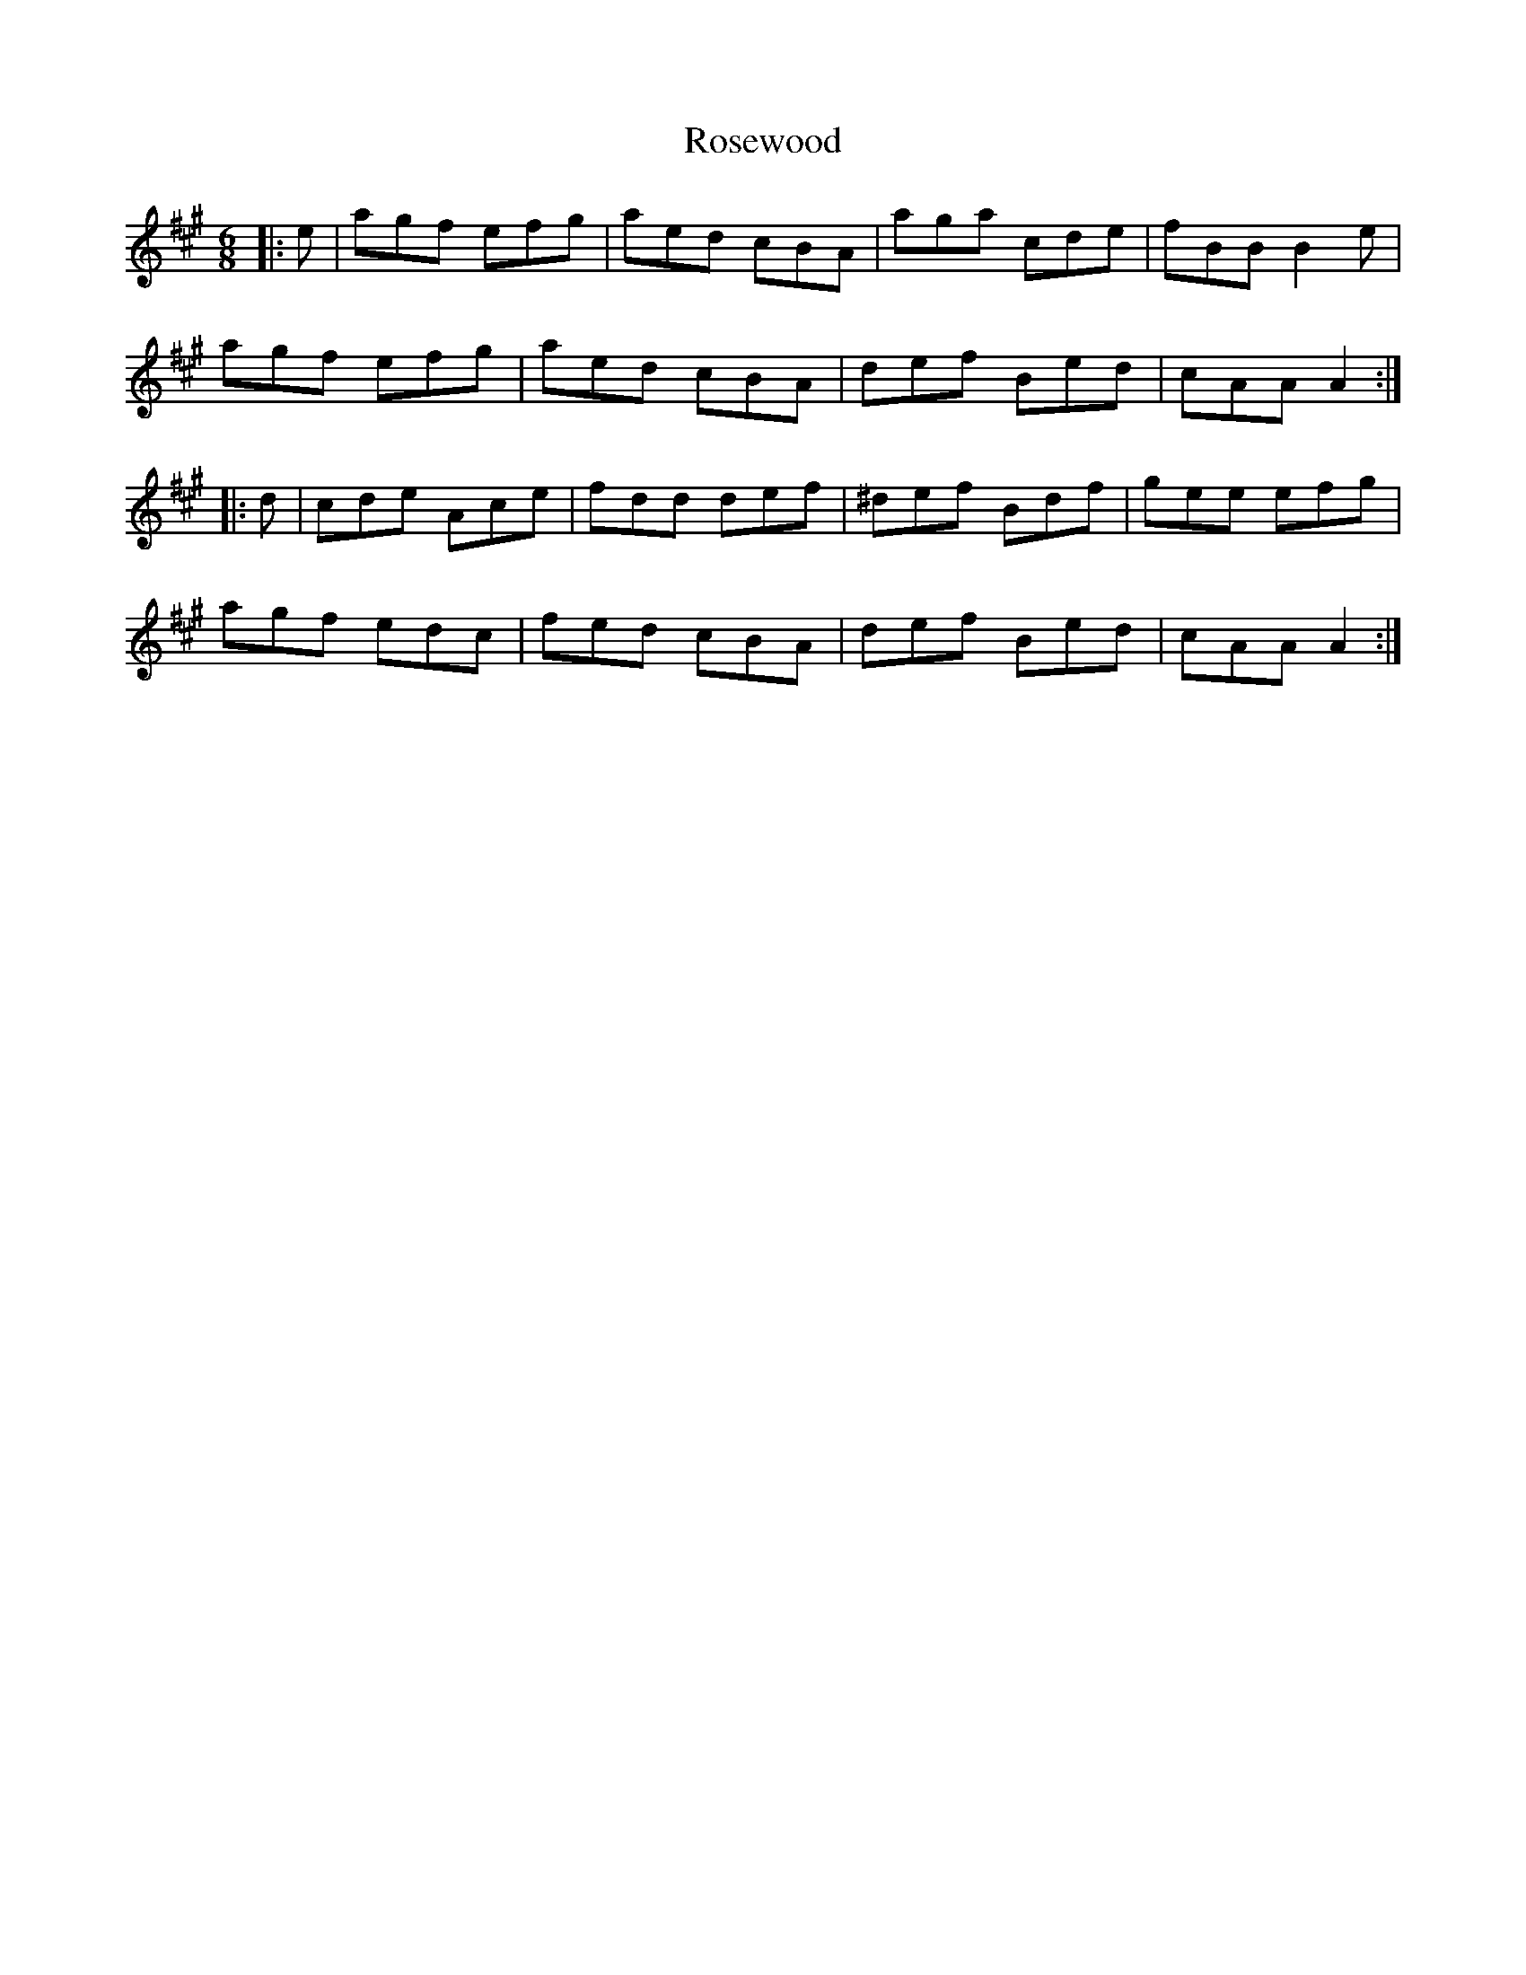 X: 35340
T: Rosewood
R: jig
M: 6/8
K: Amajor
|:e|agf efg|aed cBA|aga cde|fBB B2 e|
agf efg|aed cBA|def Bed|cAA A2:|
|:d|cde Ace|fdd def|^def Bdf|gee efg|
agf edc|fed cBA|def Bed|cAA A2:|

